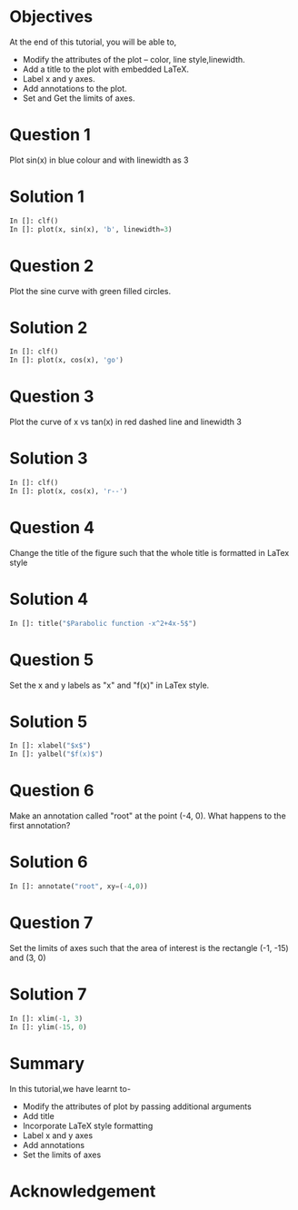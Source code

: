 #+LaTeX_CLASS: beamer
#+LaTeX_CLASS_OPTIONS: [presentation]
#+BEAMER_FRAME_LEVEL: 1

#+BEAMER_HEADER_EXTRA: \usetheme{Warsaw}\usecolortheme{default}\useoutertheme{infolines}\setbeamercovered{transparent}
#+COLUMNS: %45ITEM %10BEAMER_env(Env) %10BEAMER_envargs(Env Args) %4BEAMER_col(Col) %8BEAMER_extra(Extra)
#+PROPERTY: BEAMER_col_ALL 0.1 0.2 0.3 0.4 0.5 0.6 0.7 0.8 0.9 1.0 :ETC

#+LaTeX_CLASS: beamer
#+LaTeX_CLASS_OPTIONS: [presentation]

#+LaTeX_HEADER: \usepackage[english]{babel} \usepackage{ae,aecompl}
#+LaTeX_HEADER: \usepackage{mathpazo,courier,euler} \usepackage[scaled=.95]{helvet}

#+LaTeX_HEADER:\usepackage{listings}

#+LaTeX_HEADER:\lstset{language=Python, basicstyle=\ttfamily\bfseries,
#+LaTeX_HEADER:  commentstyle=\color{red}\itshape, stringstyle=\color{darkgreen},
#+LaTeX_HEADER:  showstringspaces=false, keywordstyle=\color{blue}\bfseries}

#+TITLE:    
#+AUTHOR:    FOSSEE
#+EMAIL:     
#+DATE:    

#+DESCRIPTION: 
#+KEYWORDS: 
#+LANGUAGE:  en
#+OPTIONS:   H:3 num:nil toc:nil \n:nil @:t ::t |:t ^:t -:t f:t *:t <:t
#+OPTIONS:   TeX:t LaTeX:nil skip:nil d:nil todo:nil pri:nil tags:not-in-toc

* 
#+begin_latex
\begin{center}
\textcolor{blue}{Embellishing a Plot}
\end{center}
\begin{center}
\includegraphics[scale=0.25]{../images/iitb-logo.png}\\
Developed by FOSSEE Team, IIT-Bombay. \\ 
Funded by National Mission on Education through ICT

MHRD, Govt. of India
\end{center}
#+end_latex
* Objectives
  At the end of this tutorial, you will be able to, 
 - Modify the attributes of the plot -- color, line style,linewidth.
 - Add a title to the plot with embedded LaTeX.
 - Label x and y axes. 
 - Add annotations to the plot. 
 - Set and Get the limits of axes.
* Question 1
  Plot sin(x) in blue colour and with linewidth as 3
* Solution 1
  #+begin_src python
    In []: clf()
    In []: plot(x, sin(x), 'b', linewidth=3)
  #+end_src
* Question 2
  Plot the sine curve with green filled circles.
* Solution 2
  #+begin_src python
    In []: clf()
    In []: plot(x, cos(x), 'go')
  #+end_src
* Question 3
  Plot the curve of x vs tan(x) in red dashed line and linewidth 3
* Solution 3
  #+begin_src python
    In []: clf()
    In []: plot(x, cos(x), 'r--')
  #+end_src
* Question 4
  Change the title of the figure such that the whole title is
  formatted in LaTex style
* Solution 4 
  #+begin_src python
    In []: title("$Parabolic function -x^2+4x-5$")
  #+end_src
* Question 5
  Set the x and y labels as "x" and "f(x)" in LaTex style.
* Solution 5
  #+begin_src python
    In []: xlabel("$x$")
    In []: yalbel("$f(x)$")
  #+end_src
* Question 6
  Make an annotation called "root" at the point (-4, 0). What happens
  to the first annotation?
* Solution 6
  #+begin_src python
    In []: annotate("root", xy=(-4,0))  
  #+end_src
* Question 7
  Set the limits of axes such that the area of interest is the
  rectangle (-1, -15) and (3, 0)
* Solution 7
  #+begin_src python
    In []: xlim(-1, 3)
    In []: ylim(-15, 0)
  #+end_src
* Summary
  In this tutorial,we have learnt to-
  + Modify the attributes of plot by passing additional arguments
  + Add title
  + Incorporate LaTeX style formatting
  + Label x and y axes
  + Add annotations
  + Set the limits of axes

* Acknowledgement
#+begin_latex
  \begin{block}{}
  \begin{center}
  \textcolor{blue}{\Large THANK YOU!} 
  \end{center}
  \end{block}
\begin{block}{}
  \begin{center}
    For more Information, visit our website\\
    \url{http://fossee.in/}
  \end{center}  
  \end{block}
#+end_latex


